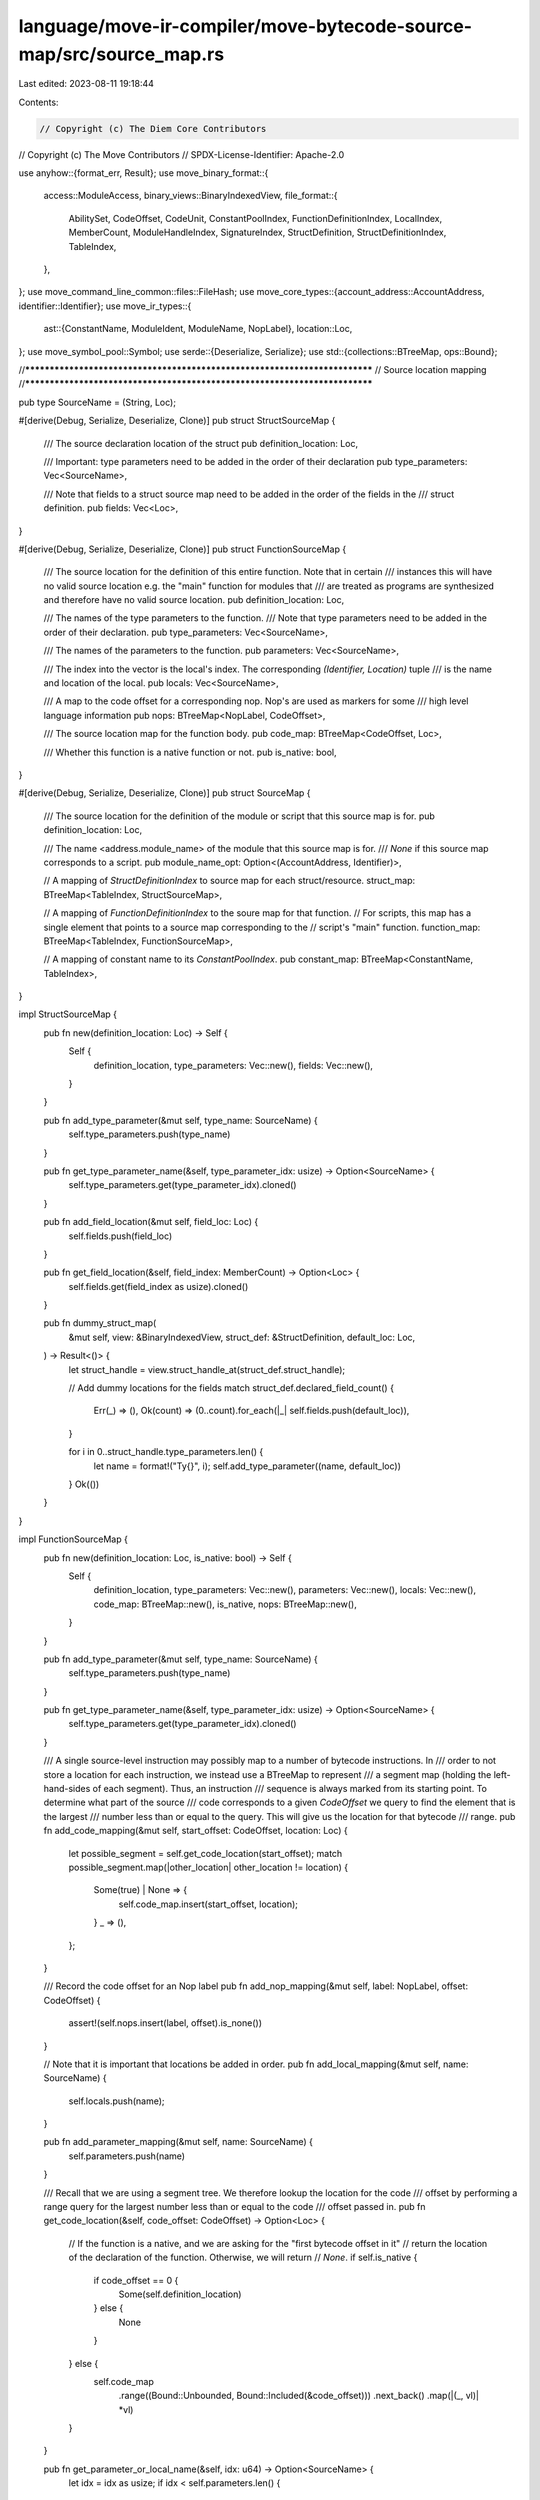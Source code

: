 language/move-ir-compiler/move-bytecode-source-map/src/source_map.rs
====================================================================

Last edited: 2023-08-11 19:18:44

Contents:

.. code-block:: rs

    // Copyright (c) The Diem Core Contributors
// Copyright (c) The Move Contributors
// SPDX-License-Identifier: Apache-2.0

use anyhow::{format_err, Result};
use move_binary_format::{
    access::ModuleAccess,
    binary_views::BinaryIndexedView,
    file_format::{
        AbilitySet, CodeOffset, CodeUnit, ConstantPoolIndex, FunctionDefinitionIndex, LocalIndex,
        MemberCount, ModuleHandleIndex, SignatureIndex, StructDefinition, StructDefinitionIndex,
        TableIndex,
    },
};
use move_command_line_common::files::FileHash;
use move_core_types::{account_address::AccountAddress, identifier::Identifier};
use move_ir_types::{
    ast::{ConstantName, ModuleIdent, ModuleName, NopLabel},
    location::Loc,
};
use move_symbol_pool::Symbol;
use serde::{Deserialize, Serialize};
use std::{collections::BTreeMap, ops::Bound};

//***************************************************************************
// Source location mapping
//***************************************************************************

pub type SourceName = (String, Loc);

#[derive(Debug, Serialize, Deserialize, Clone)]
pub struct StructSourceMap {
    /// The source declaration location of the struct
    pub definition_location: Loc,

    /// Important: type parameters need to be added in the order of their declaration
    pub type_parameters: Vec<SourceName>,

    /// Note that fields to a struct source map need to be added in the order of the fields in the
    /// struct definition.
    pub fields: Vec<Loc>,
}

#[derive(Debug, Serialize, Deserialize, Clone)]
pub struct FunctionSourceMap {
    /// The source location for the definition of this entire function. Note that in certain
    /// instances this will have no valid source location e.g. the "main" function for modules that
    /// are treated as programs are synthesized and therefore have no valid source location.
    pub definition_location: Loc,

    /// The names of the type parameters to the function.
    /// Note that type parameters need to be added in the order of their declaration.
    pub type_parameters: Vec<SourceName>,

    /// The names of the parameters to the function.
    pub parameters: Vec<SourceName>,

    /// The index into the vector is the local's index. The corresponding `(Identifier, Location)` tuple
    /// is the name and location of the local.
    pub locals: Vec<SourceName>,

    /// A map to the code offset for a corresponding nop. Nop's are used as markers for some
    /// high level language information
    pub nops: BTreeMap<NopLabel, CodeOffset>,

    /// The source location map for the function body.
    pub code_map: BTreeMap<CodeOffset, Loc>,

    /// Whether this function is a native function or not.
    pub is_native: bool,
}

#[derive(Debug, Serialize, Deserialize, Clone)]
pub struct SourceMap {
    /// The source location for the definition of the module or script that this source map is for.
    pub definition_location: Loc,

    /// The name <address.module_name> of the module that this source map is for.
    /// `None` if this source map corresponds to a script.
    pub module_name_opt: Option<(AccountAddress, Identifier)>,

    // A mapping of `StructDefinitionIndex` to source map for each struct/resource.
    struct_map: BTreeMap<TableIndex, StructSourceMap>,

    // A mapping of `FunctionDefinitionIndex` to the soure map for that function.
    // For scripts, this map has a single element that points to a source map corresponding to the
    // script's "main" function.
    function_map: BTreeMap<TableIndex, FunctionSourceMap>,

    // A mapping of constant name to its `ConstantPoolIndex`.
    pub constant_map: BTreeMap<ConstantName, TableIndex>,
}

impl StructSourceMap {
    pub fn new(definition_location: Loc) -> Self {
        Self {
            definition_location,
            type_parameters: Vec::new(),
            fields: Vec::new(),
        }
    }

    pub fn add_type_parameter(&mut self, type_name: SourceName) {
        self.type_parameters.push(type_name)
    }

    pub fn get_type_parameter_name(&self, type_parameter_idx: usize) -> Option<SourceName> {
        self.type_parameters.get(type_parameter_idx).cloned()
    }

    pub fn add_field_location(&mut self, field_loc: Loc) {
        self.fields.push(field_loc)
    }

    pub fn get_field_location(&self, field_index: MemberCount) -> Option<Loc> {
        self.fields.get(field_index as usize).cloned()
    }

    pub fn dummy_struct_map(
        &mut self,
        view: &BinaryIndexedView,
        struct_def: &StructDefinition,
        default_loc: Loc,
    ) -> Result<()> {
        let struct_handle = view.struct_handle_at(struct_def.struct_handle);

        // Add dummy locations for the fields
        match struct_def.declared_field_count() {
            Err(_) => (),
            Ok(count) => (0..count).for_each(|_| self.fields.push(default_loc)),
        }

        for i in 0..struct_handle.type_parameters.len() {
            let name = format!("Ty{}", i);
            self.add_type_parameter((name, default_loc))
        }
        Ok(())
    }
}

impl FunctionSourceMap {
    pub fn new(definition_location: Loc, is_native: bool) -> Self {
        Self {
            definition_location,
            type_parameters: Vec::new(),
            parameters: Vec::new(),
            locals: Vec::new(),
            code_map: BTreeMap::new(),
            is_native,
            nops: BTreeMap::new(),
        }
    }

    pub fn add_type_parameter(&mut self, type_name: SourceName) {
        self.type_parameters.push(type_name)
    }

    pub fn get_type_parameter_name(&self, type_parameter_idx: usize) -> Option<SourceName> {
        self.type_parameters.get(type_parameter_idx).cloned()
    }

    /// A single source-level instruction may possibly map to a number of bytecode instructions. In
    /// order to not store a location for each instruction, we instead use a BTreeMap to represent
    /// a segment map (holding the left-hand-sides of each segment).  Thus, an instruction
    /// sequence is always marked from its starting point. To determine what part of the source
    /// code corresponds to a given `CodeOffset` we query to find the element that is the largest
    /// number less than or equal to the query. This will give us the location for that bytecode
    /// range.
    pub fn add_code_mapping(&mut self, start_offset: CodeOffset, location: Loc) {
        let possible_segment = self.get_code_location(start_offset);
        match possible_segment.map(|other_location| other_location != location) {
            Some(true) | None => {
                self.code_map.insert(start_offset, location);
            }
            _ => (),
        };
    }

    /// Record the code offset for an Nop label
    pub fn add_nop_mapping(&mut self, label: NopLabel, offset: CodeOffset) {
        assert!(self.nops.insert(label, offset).is_none())
    }

    // Note that it is important that locations be added in order.
    pub fn add_local_mapping(&mut self, name: SourceName) {
        self.locals.push(name);
    }

    pub fn add_parameter_mapping(&mut self, name: SourceName) {
        self.parameters.push(name)
    }

    /// Recall that we are using a segment tree. We therefore lookup the location for the code
    /// offset by performing a range query for the largest number less than or equal to the code
    /// offset passed in.
    pub fn get_code_location(&self, code_offset: CodeOffset) -> Option<Loc> {
        // If the function is a native, and we are asking for the "first bytecode offset in it"
        // return the location of the declaration of the function. Otherwise, we will return
        // `None`.
        if self.is_native {
            if code_offset == 0 {
                Some(self.definition_location)
            } else {
                None
            }
        } else {
            self.code_map
                .range((Bound::Unbounded, Bound::Included(&code_offset)))
                .next_back()
                .map(|(_, vl)| *vl)
        }
    }

    pub fn get_parameter_or_local_name(&self, idx: u64) -> Option<SourceName> {
        let idx = idx as usize;
        if idx < self.parameters.len() {
            self.parameters.get(idx).cloned()
        } else {
            self.locals.get(idx - self.parameters.len()).cloned()
        }
    }

    pub fn make_local_name_to_index_map(&self) -> BTreeMap<&String, LocalIndex> {
        self.parameters
            .iter()
            .chain(&self.locals)
            .enumerate()
            .map(|(i, (n, _))| (n, i as LocalIndex))
            .collect()
    }

    pub fn dummy_function_map(
        &mut self,
        view: &BinaryIndexedView,
        type_parameters: &[AbilitySet],
        parameters: SignatureIndex,
        code: Option<CodeUnit>,
        default_loc: Loc,
    ) -> Result<()> {
        // Generate names for each type parameter
        for i in 0..type_parameters.len() {
            let name = format!("Ty{}", i);
            self.add_type_parameter((name, default_loc))
        }

        // Generate names for each parameter
        let params = view.signature_at(parameters);
        for i in 0..params.0.len() {
            let name = format!("Arg{}", i);
            self.add_parameter_mapping((name, default_loc))
        }

        if let Some(code) = code {
            let locals = view.signature_at(code.locals);
            for i in 0..locals.0.len() {
                let name = format!("loc{}", i);
                self.add_local_mapping((name, default_loc))
            }
        }

        // We just need to insert the code map at the 0'th index since we represent this with a
        // segment map
        self.add_code_mapping(0, default_loc);

        Ok(())
    }
}

impl SourceMap {
    pub fn new(definition_location: Loc, module_name_opt: Option<ModuleIdent>) -> Self {
        let module_name_opt = module_name_opt.map(|module_name| {
            let ident = Identifier::new(module_name.name.0.as_str()).unwrap();
            (module_name.address, ident)
        });
        Self {
            definition_location,
            module_name_opt,
            struct_map: BTreeMap::new(),
            function_map: BTreeMap::new(),
            constant_map: BTreeMap::new(),
        }
    }

    pub fn check(&self, file_contents: &str) -> bool {
        let file_hash = FileHash::new(file_contents);
        self.definition_location.file_hash() == file_hash
    }

    pub fn add_top_level_function_mapping(
        &mut self,
        fdef_idx: FunctionDefinitionIndex,
        location: Loc,
        is_native: bool,
    ) -> Result<()> {
        self.function_map.insert(fdef_idx.0, FunctionSourceMap::new(location, is_native)).map_or(Ok(()), |_| { Err(format_err!(
                    "Multiple functions at same function definition index encountered when constructing source map"
                )) })
    }

    pub fn add_function_type_parameter_mapping(
        &mut self,
        fdef_idx: FunctionDefinitionIndex,
        name: SourceName,
    ) -> Result<()> {
        let func_entry = self.function_map.get_mut(&fdef_idx.0).ok_or_else(|| {
            format_err!("Tried to add function type parameter mapping to undefined function index")
        })?;
        func_entry.add_type_parameter(name);
        Ok(())
    }

    pub fn get_function_type_parameter_name(
        &self,
        fdef_idx: FunctionDefinitionIndex,
        type_parameter_idx: usize,
    ) -> Result<SourceName> {
        self.function_map
            .get(&fdef_idx.0)
            .and_then(|function_source_map| {
                function_source_map.get_type_parameter_name(type_parameter_idx)
            })
            .ok_or_else(|| format_err!("Unable to get function type parameter name"))
    }

    pub fn add_code_mapping(
        &mut self,
        fdef_idx: FunctionDefinitionIndex,
        start_offset: CodeOffset,
        location: Loc,
    ) -> Result<()> {
        let func_entry = self
            .function_map
            .get_mut(&fdef_idx.0)
            .ok_or_else(|| format_err!("Tried to add code mapping to undefined function index"))?;
        func_entry.add_code_mapping(start_offset, location);
        Ok(())
    }

    pub fn add_nop_mapping(
        &mut self,
        fdef_idx: FunctionDefinitionIndex,
        label: NopLabel,
        start_offset: CodeOffset,
    ) -> Result<()> {
        let func_entry = self
            .function_map
            .get_mut(&fdef_idx.0)
            .ok_or_else(|| format_err!("Tried to add nop mapping to undefined function index"))?;
        func_entry.add_nop_mapping(label, start_offset);
        Ok(())
    }

    /// Given a function definition and a code offset within that function definition, this returns
    /// the location in the source code associated with the instruction at that offset.
    pub fn get_code_location(
        &self,
        fdef_idx: FunctionDefinitionIndex,
        offset: CodeOffset,
    ) -> Result<Loc> {
        self.function_map
            .get(&fdef_idx.0)
            .and_then(|function_source_map| function_source_map.get_code_location(offset))
            .ok_or_else(|| format_err!("Tried to get code location from undefined function index"))
    }

    pub fn add_local_mapping(
        &mut self,
        fdef_idx: FunctionDefinitionIndex,
        name: SourceName,
    ) -> Result<()> {
        let func_entry = self
            .function_map
            .get_mut(&fdef_idx.0)
            .ok_or_else(|| format_err!("Tried to add local mapping to undefined function index"))?;
        func_entry.add_local_mapping(name);
        Ok(())
    }

    pub fn add_parameter_mapping(
        &mut self,
        fdef_idx: FunctionDefinitionIndex,
        name: SourceName,
    ) -> Result<()> {
        let func_entry = self.function_map.get_mut(&fdef_idx.0).ok_or_else(|| {
            format_err!("Tried to add parameter mapping to undefined function index")
        })?;
        func_entry.add_parameter_mapping(name);
        Ok(())
    }

    pub fn get_parameter_or_local_name(
        &self,
        fdef_idx: FunctionDefinitionIndex,
        index: u64,
    ) -> Result<SourceName> {
        self.function_map
            .get(&fdef_idx.0)
            .and_then(|function_source_map| function_source_map.get_parameter_or_local_name(index))
            .ok_or_else(|| format_err!("Tried to get local name at undefined function index"))
    }

    pub fn add_top_level_struct_mapping(
        &mut self,
        struct_def_idx: StructDefinitionIndex,
        location: Loc,
    ) -> Result<()> {
        self.struct_map.insert(struct_def_idx.0, StructSourceMap::new(location)).map_or(Ok(()), |_| { Err(format_err!(
                "Multiple structs at same struct definition index encountered when constructing source map"
                )) })
    }

    pub fn add_const_mapping(
        &mut self,
        const_idx: ConstantPoolIndex,
        name: ConstantName,
    ) -> Result<()> {
        self.constant_map
            .insert(name, const_idx.0)
            .map_or(Ok(()), |_| {
                Err(format_err!(
                    "Multiple constans with same name encountered when constructing source map"
                ))
            })
    }

    pub fn add_struct_field_mapping(
        &mut self,
        struct_def_idx: StructDefinitionIndex,
        location: Loc,
    ) -> Result<()> {
        let struct_entry = self
            .struct_map
            .get_mut(&struct_def_idx.0)
            .ok_or_else(|| format_err!("Tried to add file mapping to undefined struct index"))?;
        struct_entry.add_field_location(location);
        Ok(())
    }

    pub fn get_struct_field_name(
        &self,
        struct_def_idx: StructDefinitionIndex,
        field_idx: MemberCount,
    ) -> Option<Loc> {
        self.struct_map
            .get(&struct_def_idx.0)
            .and_then(|struct_source_map| struct_source_map.get_field_location(field_idx))
    }

    pub fn add_struct_type_parameter_mapping(
        &mut self,
        struct_def_idx: StructDefinitionIndex,
        name: SourceName,
    ) -> Result<()> {
        let struct_entry = self.struct_map.get_mut(&struct_def_idx.0).ok_or_else(|| {
            format_err!("Tried to add struct type parameter mapping to undefined struct index")
        })?;
        struct_entry.add_type_parameter(name);
        Ok(())
    }

    pub fn get_struct_type_parameter_name(
        &self,
        struct_def_idx: StructDefinitionIndex,
        type_parameter_idx: usize,
    ) -> Result<SourceName> {
        self.struct_map
            .get(&struct_def_idx.0)
            .and_then(|struct_source_map| {
                struct_source_map.get_type_parameter_name(type_parameter_idx)
            })
            .ok_or_else(|| format_err!("Unable to get struct type parameter name"))
    }

    pub fn get_function_source_map(
        &self,
        fdef_idx: FunctionDefinitionIndex,
    ) -> Result<&FunctionSourceMap> {
        self.function_map
            .get(&fdef_idx.0)
            .ok_or_else(|| format_err!("Unable to get function source map"))
    }

    pub fn get_struct_source_map(
        &self,
        struct_def_idx: StructDefinitionIndex,
    ) -> Result<&StructSourceMap> {
        self.struct_map
            .get(&struct_def_idx.0)
            .ok_or_else(|| format_err!("Unable to get struct source map"))
    }

    /// Create a 'dummy' source map for a compiled module or script. This is useful for e.g. disassembling
    /// with generated or real names depending upon if the source map is available or not.
    pub fn dummy_from_view(view: &BinaryIndexedView, default_loc: Loc) -> Result<Self> {
        let module_ident = match view {
            BinaryIndexedView::Script(..) => None,
            BinaryIndexedView::Module(..) => {
                let module_handle = view.module_handle_at(ModuleHandleIndex::new(0));
                let module_name = ModuleName(Symbol::from(
                    view.identifier_at(module_handle.name).as_str(),
                ));
                let address = *view.address_identifier_at(module_handle.address);
                Some(ModuleIdent::new(module_name, address))
            }
        };
        let mut empty_source_map = Self::new(default_loc, module_ident);

        match view {
            BinaryIndexedView::Script(script) => {
                empty_source_map.add_top_level_function_mapping(
                    FunctionDefinitionIndex(0_u16),
                    default_loc,
                    false,
                )?;
                empty_source_map
                    .function_map
                    .get_mut(&(0_u16))
                    .ok_or_else(|| {
                        format_err!("Unable to get function map while generating dummy")
                    })?
                    .dummy_function_map(
                        view,
                        &script.type_parameters,
                        script.parameters,
                        Some(script.code.clone()),
                        default_loc,
                    )?;
            }
            BinaryIndexedView::Module(module) => {
                for (function_idx, function_def) in module.function_defs.iter().enumerate() {
                    empty_source_map.add_top_level_function_mapping(
                        FunctionDefinitionIndex(function_idx as TableIndex),
                        default_loc,
                        false,
                    )?;
                    let function_handle = module.function_handle_at(function_def.function);
                    empty_source_map
                        .function_map
                        .get_mut(&(function_idx as TableIndex))
                        .ok_or_else(|| {
                            format_err!("Unable to get function map while generating dummy")
                        })?
                        .dummy_function_map(
                            view,
                            &function_handle.type_parameters,
                            function_handle.parameters,
                            function_def.code.clone(),
                            default_loc,
                        )?;
                }
            }
        };

        for (struct_idx, struct_def) in view.struct_defs().into_iter().flatten().enumerate() {
            empty_source_map.add_top_level_struct_mapping(
                StructDefinitionIndex(struct_idx as TableIndex),
                default_loc,
            )?;
            empty_source_map
                .struct_map
                .get_mut(&(struct_idx as TableIndex))
                .ok_or_else(|| format_err!("Unable to get struct map while generating dummy"))?
                .dummy_struct_map(view, struct_def, default_loc)?;
        }

        for const_idx in 0..view.constant_pool().len() {
            empty_source_map.add_const_mapping(
                ConstantPoolIndex(const_idx as TableIndex),
                ConstantName(Symbol::from(format!("CONST{}", const_idx))),
            )?;
        }

        Ok(empty_source_map)
    }
}


